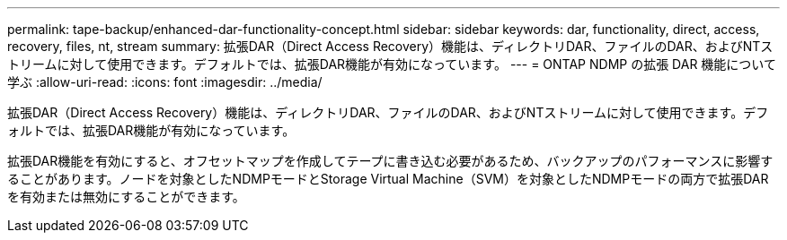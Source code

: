 ---
permalink: tape-backup/enhanced-dar-functionality-concept.html 
sidebar: sidebar 
keywords: dar, functionality, direct, access, recovery, files, nt, stream 
summary: 拡張DAR（Direct Access Recovery）機能は、ディレクトリDAR、ファイルのDAR、およびNTストリームに対して使用できます。デフォルトでは、拡張DAR機能が有効になっています。 
---
= ONTAP NDMP の拡張 DAR 機能について学ぶ
:allow-uri-read: 
:icons: font
:imagesdir: ../media/


[role="lead"]
拡張DAR（Direct Access Recovery）機能は、ディレクトリDAR、ファイルのDAR、およびNTストリームに対して使用できます。デフォルトでは、拡張DAR機能が有効になっています。

拡張DAR機能を有効にすると、オフセットマップを作成してテープに書き込む必要があるため、バックアップのパフォーマンスに影響することがあります。ノードを対象としたNDMPモードとStorage Virtual Machine（SVM）を対象としたNDMPモードの両方で拡張DARを有効または無効にすることができます。
